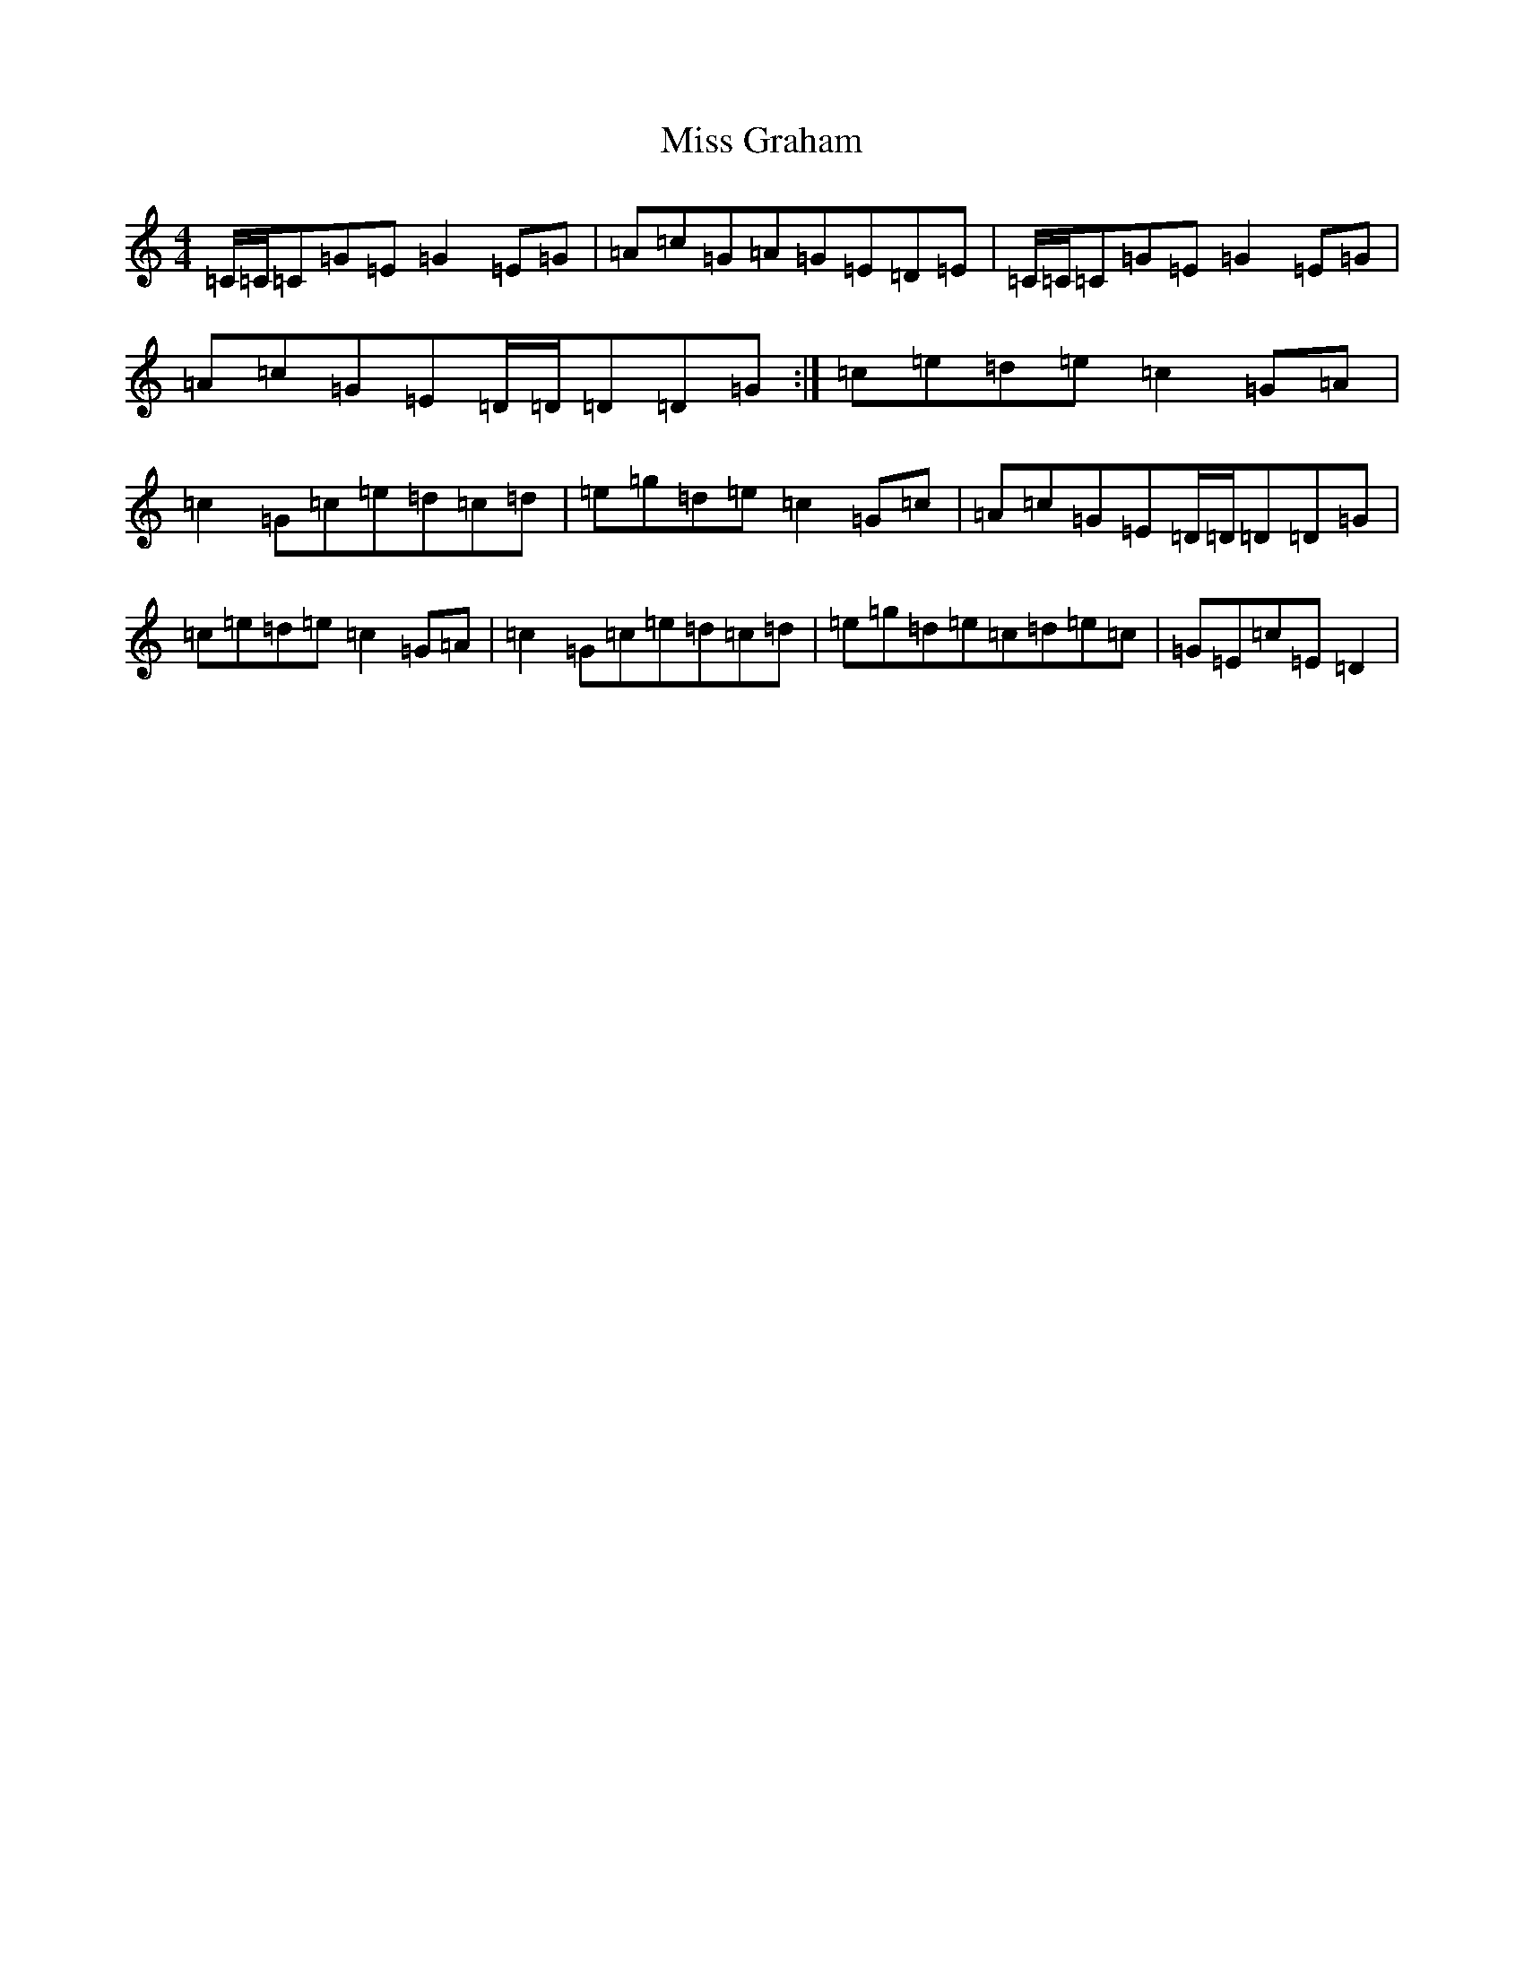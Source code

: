 X: 14324
T: Miss Graham
S: https://thesession.org/tunes/13638#setting24184
Z: D Major
R: reel
M:4/4
L:1/8
K: C Major
=C/2=C/2=C=G=E=G2=E=G|=A=c=G=A=G=E=D=E|=C/2=C/2=C=G=E=G2=E=G|=A=c=G=E=D/2=D/2=D=D=G:|=c=e=d=e=c2=G=A|=c2=G=c=e=d=c=d|=e=g=d=e=c2=G=c|=A=c=G=E=D/2=D/2=D=D=G|=c=e=d=e=c2=G=A|=c2=G=c=e=d=c=d|=e=g=d=e=c=d=e=c|=G=E=c=E=D2|